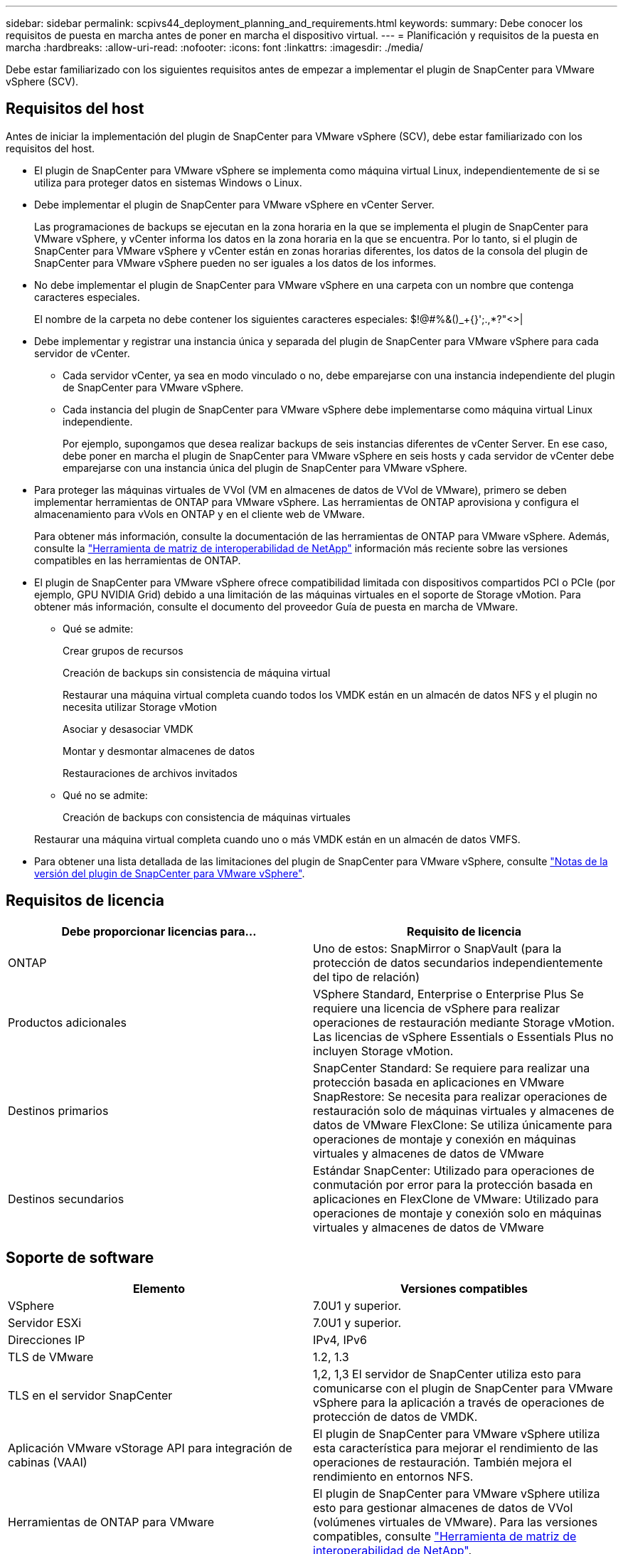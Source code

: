 ---
sidebar: sidebar 
permalink: scpivs44_deployment_planning_and_requirements.html 
keywords:  
summary: Debe conocer los requisitos de puesta en marcha antes de poner en marcha el dispositivo virtual. 
---
= Planificación y requisitos de la puesta en marcha
:hardbreaks:
:allow-uri-read: 
:nofooter: 
:icons: font
:linkattrs: 
:imagesdir: ./media/


[role="lead"]
Debe estar familiarizado con los siguientes requisitos antes de empezar a implementar el plugin de SnapCenter para VMware vSphere (SCV).



== Requisitos del host

Antes de iniciar la implementación del plugin de SnapCenter para VMware vSphere (SCV), debe estar familiarizado con los requisitos del host.

* El plugin de SnapCenter para VMware vSphere se implementa como máquina virtual Linux, independientemente de si se utiliza para proteger datos en sistemas Windows o Linux.
* Debe implementar el plugin de SnapCenter para VMware vSphere en vCenter Server.
+
Las programaciones de backups se ejecutan en la zona horaria en la que se implementa el plugin de SnapCenter para VMware vSphere, y vCenter informa los datos en la zona horaria en la que se encuentra. Por lo tanto, si el plugin de SnapCenter para VMware vSphere y vCenter están en zonas horarias diferentes, los datos de la consola del plugin de SnapCenter para VMware vSphere pueden no ser iguales a los datos de los informes.

* No debe implementar el plugin de SnapCenter para VMware vSphere en una carpeta con un nombre que contenga caracteres especiales.
+
El nombre de la carpeta no debe contener los siguientes caracteres especiales: $!@#%&()_+{}';.,*?"<>|

* Debe implementar y registrar una instancia única y separada del plugin de SnapCenter para VMware vSphere para cada servidor de vCenter.
+
** Cada servidor vCenter, ya sea en modo vinculado o no, debe emparejarse con una instancia independiente del plugin de SnapCenter para VMware vSphere.
** Cada instancia del plugin de SnapCenter para VMware vSphere debe implementarse como máquina virtual Linux independiente.
+
Por ejemplo, supongamos que desea realizar backups de seis instancias diferentes de vCenter Server. En ese caso, debe poner en marcha el plugin de SnapCenter para VMware vSphere en seis hosts y cada servidor de vCenter debe emparejarse con una instancia única del plugin de SnapCenter para VMware vSphere.



* Para proteger las máquinas virtuales de VVol (VM en almacenes de datos de VVol de VMware), primero se deben implementar herramientas de ONTAP para VMware vSphere. Las herramientas de ONTAP aprovisiona y configura el almacenamiento para vVols en ONTAP y en el cliente web de VMware.
+
Para obtener más información, consulte la documentación de las herramientas de ONTAP para VMware vSphere. Además, consulte la https://imt.netapp.com/matrix/imt.jsp?components=134348;&solution=1517&isHWU&src=IMT["Herramienta de matriz de interoperabilidad de NetApp"^] información más reciente sobre las versiones compatibles en las herramientas de ONTAP.

* El plugin de SnapCenter para VMware vSphere ofrece compatibilidad limitada con dispositivos compartidos PCI o PCIe (por ejemplo, GPU NVIDIA Grid) debido a una limitación de las máquinas virtuales en el soporte de Storage vMotion. Para obtener más información, consulte el documento del proveedor Guía de puesta en marcha de VMware.
+
** Qué se admite:
+
Crear grupos de recursos

+
Creación de backups sin consistencia de máquina virtual

+
Restaurar una máquina virtual completa cuando todos los VMDK están en un almacén de datos NFS y el plugin no necesita utilizar Storage vMotion

+
Asociar y desasociar VMDK

+
Montar y desmontar almacenes de datos

+
Restauraciones de archivos invitados

** Qué no se admite:
+
Creación de backups con consistencia de máquinas virtuales

+
Restaurar una máquina virtual completa cuando uno o más VMDK están en un almacén de datos VMFS.



* Para obtener una lista detallada de las limitaciones del plugin de SnapCenter para VMware vSphere, consulte link:scpivs44_release_notes.html["Notas de la versión del plugin de SnapCenter para VMware vSphere"^].




== Requisitos de licencia

|===
| Debe proporcionar licencias para… | Requisito de licencia 


| ONTAP | Uno de estos: SnapMirror o SnapVault (para la protección de datos secundarios independientemente del tipo de relación) 


| Productos adicionales | VSphere Standard, Enterprise o Enterprise Plus Se requiere una licencia de vSphere para realizar operaciones de restauración mediante Storage vMotion. Las licencias de vSphere Essentials o Essentials Plus no incluyen Storage vMotion. 


| Destinos primarios | SnapCenter Standard: Se requiere para realizar una protección basada en aplicaciones en VMware SnapRestore: Se necesita para realizar operaciones de restauración solo de máquinas virtuales y almacenes de datos de VMware FlexClone: Se utiliza únicamente para operaciones de montaje y conexión en máquinas virtuales y almacenes de datos de VMware 


| Destinos secundarios | Estándar SnapCenter: Utilizado para operaciones de conmutación por error para la protección basada en aplicaciones en FlexClone de VMware: Utilizado para operaciones de montaje y conexión solo en máquinas virtuales y almacenes de datos de VMware 
|===


== Soporte de software

|===
| Elemento | Versiones compatibles 


| VSphere | 7.0U1 y superior. 


| Servidor ESXi | 7.0U1 y superior. 


| Direcciones IP | IPv4, IPv6 


| TLS de VMware | 1.2, 1.3 


| TLS en el servidor SnapCenter | 1,2, 1,3 El servidor de SnapCenter utiliza esto para comunicarse con el plugin de SnapCenter para VMware vSphere para la aplicación a través de operaciones de protección de datos de VMDK. 


| Aplicación VMware vStorage API para integración de cabinas (VAAI) | El plugin de SnapCenter para VMware vSphere utiliza esta característica para mejorar el rendimiento de las operaciones de restauración. También mejora el rendimiento en entornos NFS. 


| Herramientas de ONTAP para VMware | El plugin de SnapCenter para VMware vSphere utiliza esto para gestionar almacenes de datos de VVol (volúmenes virtuales de VMware). Para las versiones compatibles, consulte https://imt.netapp.com/matrix/imt.jsp?components=134348;&solution=1517&isHWU&src=IMT["Herramienta de matriz de interoperabilidad de NetApp"^]. 
|===
Para obtener la información más reciente sobre las versiones compatibles, consulte https://imt.netapp.com/matrix/imt.jsp?components=134348;&solution=1517&isHWU&src=IMT["Herramienta de matriz de interoperabilidad de NetApp"^].



==== Requisitos para los protocolos NVMe over TCP y NVMe over FC

Los requisitos mínimos de software para la compatibilidad con NVMe over TCP y NVMe over FC son los siguientes:

* VCenter vSphere 7.0U3
* ESXi 7.0U3
* ONTAP 9.10.1




== Requisitos de espacio, ajuste de tamaño y escalado

|===
| Elemento | Requisitos 


| Recuento de CPU recomendado | 8 núcleos 


| RAM recomendada | 24GB 


| Espacio en disco duro mínimo para el plugin de SnapCenter para VMware vSphere, registros y base de datos MySQL | 100 GB 


| Tamaño máximo de pila del servicio vmcontrol en el aparato | 8GB 
|===


== Requisitos de conexión y puerto

|===
| Tipo de puerto | Puerto preconfigurado 


| Puerto de VMware ESXi Server | 443 (HTTPS), la función bidireccional de restauración de archivos invitados utiliza este puerto. 


| Puerto del plugin de SnapCenter para VMware vSphere  a| 
8144 (HTTPS), bidireccional El puerto se utiliza para las comunicaciones entre el cliente VMware vSphere y SnapCenter Server. 8080 bidireccional Este puerto se utiliza para gestionar dispositivos virtuales.

Nota: Se admite el puerto personalizado para añadir el host de SCV a SnapCenter.



| Puerto de VMware vSphere vCenter Server | Se debe usar el puerto 443 si se protegen las máquinas virtuales de VVol. 


| Puerto del clúster de almacenamiento o de la máquina virtual de almacenamiento | 443 (HTTPS), bidireccional 80 (HTTP), bidireccional el puerto se utiliza para establecer la comunicación entre el dispositivo virtual y la máquina virtual de almacenamiento o el clúster que contiene la máquina virtual de almacenamiento. 
|===


== Configuraciones compatibles

Cada instancia de plugin solo admite una instancia de vCenter Server, que se encuentra en modo vinculado. Sin embargo, varias instancias de plugins pueden admitir el mismo servidor SnapCenter, como se muestra en la siguiente figura.

image:scpivs44_image4.png["Representación gráfica de configuración admitida"]



== Se requieren privilegios de RBAC

La cuenta de administrador de vCenter debe tener la instancia de vCenter Privileges requerida en la siguiente tabla.

|===
| Para realizar esta operación… | Debe tener estos privilegios de vCenter... 


| Implemente y registre el plugin de SnapCenter para VMware vSphere en vCenter | Extensión: Extensión de registro 


| Actualice o quite el plugin de SnapCenter para VMware vSphere  a| 
Extensión

* Actualizar extensión
* Cancele el registro de la extensión




| Permita que la cuenta de usuario de vCenter Credential registrada en SnapCenter valide el acceso de usuario al plugin de SnapCenter para VMware vSphere | sessions.validate.session 


| Permita que los usuarios accedan al plugin de SnapCenter para VMware vSphere | SCV Administrator SCV Backup SCV Guest File Restore SCV Restore SCV View el privilegio debe asignarse en la raíz de vCenter. 
|===


== AutoSupport

El plugin de SnapCenter para VMware vSphere ofrece un mínimo de información para realizar un seguimiento de su uso, incluida la URL del plugin. AutoSupport incluye una tabla de plugins instalados que muestra el visor de AutoSupport.
